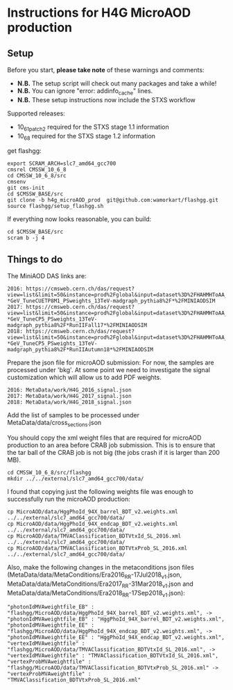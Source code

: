 * Instructions for H4G MicroAOD production
** Setup
   Before you start, **please take note** of these warnings and comments:
   - **N.B.** The setup script will check out many packages and take a while!
   - **N.B.** You can ignore "error: addinfo_cache" lines.
   - **N.B.** These setup instructions now include the STXS workflow

   Supported releases:
   - 10_6_1_patch2 required for the STXS stage 1.1 information
   - 10_6_8 required for the STXS stage 1.2 information

   get flashgg:
   #+BEGIN_EXAMPLE
   export SCRAM_ARCH=slc7_amd64_gcc700
   cmsrel CMSSW_10_6_8
   cd CMSSW_10_6_8/src
   cmsenv
   git cms-init
   cd $CMSSW_BASE/src
   git clone -b h4g_microAOD_prod  git@github.com:wamorkart/flashgg.git
   source flashgg/setup_flashgg.sh
   #+END_EXAMPLE

   If everything now looks reasonable, you can build:
   #+BEGIN_EXAMPLE
   cd $CMSSW_BASE/src
   scram b -j 4
   #+END_EXAMPLE

** Things to do
    The MiniAOD DAS links are:
    #+BEGIN_EXAMPLE
    2016: https://cmsweb.cern.ch/das/request?view=list&limit=50&instance=prod%2Fglobal&input=dataset%3D%2FHAHMHToAA_AToGG_MA-*GeV_TuneCUETP8M1_PSweights_13TeV-madgraph_pythia8%2F*%2FMINIAODSIM
    2017: https://cmsweb.cern.ch/das/request?view=list&limit=50&instance=prod%2Fglobal&input=dataset%3D%2FHAHMHToAA_AToGG_MA-*GeV_TuneCP5_PSweights_13TeV-madgraph_pythia8%2F*RunIIFall17*%2FMINIAODSIM
    2018: https://cmsweb.cern.ch/das/request?view=list&limit=50&instance=prod%2Fglobal&input=dataset%3D%2FHAHMHToAA_AToGG_MA-*GeV_TuneCP5_PSweights_13TeV-madgraph_pythia8%2F*RunIIAutumn18*%2FMINIAODSIM
    #+END_EXAMPLE

    Prepare the json file for microAOD submission: For now, the samples are processed under 'bkg'. At some point we need to investigate the signal customization which will allow us to add PDF weights.
    #+BEGIN_EXAMPLE
    2016: MetaData/work/H4G_2016_signal.json
    2017: MetaData/work/H4G_2017_signal.json
    2018: MetaData/work/H4G_2018_signal.json
    #+END_EXAMPLE

    Add the list of samples to be processed under MetaData/data/cross_sections.json

    You should copy the xml weight files that are required for microAOD production to an area before CRAB job submission. This is to ensure that the tar ball of the CRAB job is not big (the jobs crash if it is larger than 200 MB).
    #+BEGIN_EXAMPLE
    cd CMSSW_10_6_8/src/flashgg
    mkdir ../../external/slc7_amd64_gcc700/data/
    #+END_EXAMPLE

    I found that copying just the following weights file was enough to successfully run the microAOD production:
    #+BEGIN_EXAMPLE
    cp MicroAOD/data/HggPhoId_94X_barrel_BDT_v2.weights.xml ../../external/slc7_amd64_gcc700/data/
    cp MicroAOD/data/HggPhoId_94X_endcap_BDT_v2.weights.xml ../../external/slc7_amd64_gcc700/data/
    cp MicroAOD/data/TMVAClassification_BDTVtxId_SL_2016.xml ../../external/slc7_amd64_gcc700/data/
    cp MicroAOD/data/TMVAClassification_BDTVtxProb_SL_2016.xml ../../external/slc7_amd64_gcc700/data/
    #+END_EXAMPLE

    Also, make the following changes in the metaconditions json files (MetaData/data/MetaConditions/Era2016_RR-17Jul2018_v1.json, MetaData/data/MetaConditions/Era2017_RR-31Mar2018_v1.json  and MetaData/data/MetaConditions/Era2018_RR-17Sep2018_v1.json):
    #+BEGIN_EXAMPLE
    "photonIdMVAweightfile_EB" : "flashgg/MicroAOD/data/HggPhoId_94X_barrel_BDT_v2.weights.xml", -> "photonIdMVAweightfile_EB" : "HggPhoId_94X_barrel_BDT_v2.weights.xml",
    "photonIdMVAweightfile_EE" : "flashgg/MicroAOD/data/HggPhoId_94X_endcap_BDT_v2.weights.xml", -> "photonIdMVAweightfile_EE" : "HggPhoId_94X_endcap_BDT_v2.weights.xml",
    "vertexIdMVAweightfile" : "flashgg/MicroAOD/data/TMVAClassification_BDTVtxId_SL_2016.xml", -> "vertexIdMVAweightfile" : "TMVAClassification_BDTVtxId_SL_2016.xml",
    "vertexProbMVAweightfile" : "flashgg/MicroAOD/data/TMVAClassification_BDTVtxProb_SL_2016.xml" -> "vertexProbMVAweightfile" : "TMVAClassification_BDTVtxProb_SL_2016.xml"
    #+END_EXAMPLE
